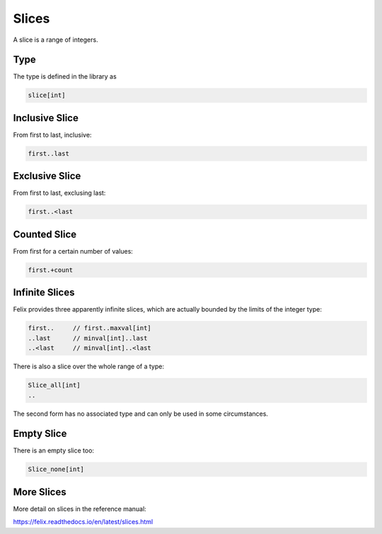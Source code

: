 Slices
======

A slice is a range of integers.

Type
----

The type is defined in the library as

.. code-block:: felix

  slice[int]
 

Inclusive Slice
---------------

From first to last, inclusive:

.. code-block:: felix

  first..last

Exclusive Slice
---------------

From first to last, exclusing last:

.. code-block:: felix

  first..<last

Counted Slice
-------------

From first for a certain number of values:

.. code-block:: felix

  first.+count

Infinite Slices
--------------

Felix provides three apparently infinite slices, which are actually
bounded by the limits of the integer type:

.. code-block:: felix

  first..     // first..maxval[int]
  ..last      // minval[int]..last
  ..<last     // minval[int]..<last

There is also a slice over the whole range of a type:

.. code-block:: felix

  Slice_all[int]
  ..

The second form has no associated type and can only be used in some
circumstances. 

Empty Slice
-----------

There is an empty slice too:

.. code-block:: felix

  Slice_none[int]


More Slices
-----------

More detail on slices in the reference manual:

https://felix.readthedocs.io/en/latest/slices.html
